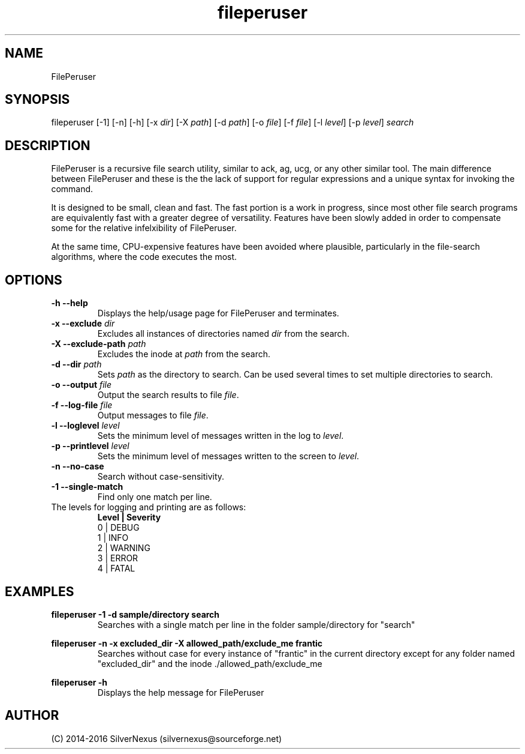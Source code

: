 .\" Manpage for FilePeruser
.\" Any corrections should be submitted to silvernexus@users.sourceforge.net

.TH fileperuser 1 "02 May 2016" "0.02-dev" "FilePeruser Manual"

.SH NAME
FilePeruser

.SH SYNOPSIS
fileperuser [-1] [-n] [-h] [-x \fIdir\fR] [-X \fIpath\fR] [-d \fIpath\fR]
[-o \fIfile\fR] [-f \fIfile\fR] [-l \fIlevel\fR] [-p \fIlevel\fR]
.I search

.SH DESCRIPTION
FilePeruser is a recursive file search utility, similar to ack, ag, ucg,
or any other similar tool. The main difference between FilePeruser and
these is the the lack of support for regular expressions and a unique syntax
for invoking the command.

It is designed to be small, clean and fast. The fast portion is a work in
progress, since most other file search programs are equivalently fast with
a greater degree of versatility. Features have been slowly added in order
to compensate some for the relative infelxibility of FilePeruser.

At the same time, CPU-expensive features have been avoided where plausible,
particularly in the file-search algorithms, where the code executes the most.

.SH OPTIONS
.TP
.B -h --help
Displays the help/usage page for FilePeruser and terminates.

.TP
.B -x --exclude \fIdir\fR
Excludes all instances of directories named
.I dir
from the search.

.TP
.B -X --exclude-path \fIpath\fR
Excludes the inode at \fIpath\fR from the search.

.TP
.B -d --dir \fIpath\fR
Sets \fIpath\fR as the directory to search. Can be used several times to set multiple
directories to search.

.TP
.B -o --output \fIfile\fR
Output the search results to file \fIfile\fR.

.TP
.B -f --log-file \fIfile\fR
Output messages to file \fIfile\fR.

.TP
.B -l --loglevel \fIlevel\fR
Sets the minimum level of messages written in the log to \fIlevel\fR.

.TP
.B -p --printlevel \fIlevel\fR
Sets the minimum level of messages written to the screen to \fIlevel\fR.

.TP
.B -n --no-case
Search without case-sensitivity.

.TP
.B -1 --single-match
Find only one match per line.

.TP
The levels for logging and printing are as follows:
.B Level | Severity
  0   | DEBUG
  1   | INFO
  2   | WARNING
  3   | ERROR
  4   | FATAL

.SH EXAMPLES
.B fileperuser -1 -d sample/directory search
.RS
Searches with a single match per line in the folder sample/directory for "search"
.RE

.B fileperuser -n -x excluded_dir -X allowed_path/exclude_me frantic
.RS
Searches without case for every instance of "frantic" in the current directory
except for any folder named "excluded_dir" and the inode ./allowed_path/exclude_me
.RE

.B fileperuser -h
.RS
Displays the help message for FilePeruser
.RE

.SH AUTHOR
 (C) 2014-2016 SilverNexus (silvernexus@sourceforge.net)
 
